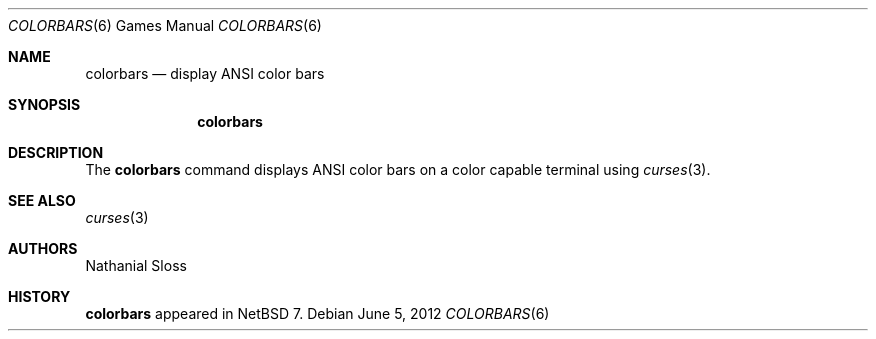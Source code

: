 .\"	$NetBSD: colorbars.6,v 1.1 2012/06/06 00:13:36 christos Exp $
.\"
.\" Copyright (c) 2012 Nathanial Sloss <nathanialsloss@yahoo.com.au>
.\" All rights reserved.
.\"
.\" Redistribution and use in source and binary forms, with or without
.\" modification, are permitted provided that the following conditions
.\" are met:
.\" 1. Redistributions of source code must retain the above copyright
.\"    notice, this list of conditions and the following disclaimer.
.\" 2. Redistributions in binary form must reproduce the above copyright
.\"    notice, this list of conditions and the following disclaimer in the
.\"    documentation and/or other materials provided with the distribution.
.\"
.\" THIS SOFTWARE IS PROVIDED BY THE NETBSD FOUNDATION, INC. AND CONTRIBUTORS
.\" ``AS IS'' AND ANY EXPRESS OR IMPLIED WARRANTIES, INCLUDING, BUT NOT LIMITED
.\" TO, THE IMPLIED WARRANTIES OF MERCHANTABILITY AND FITNESS FOR A PARTICULAR
.\" PURPOSE ARE DISCLAIMED.  IN NO EVENT SHALL THE FOUNDATION OR CONTRIBUTORS
.\" BE LIABLE FOR ANY DIRECT, INDIRECT, INCIDENTAL, SPECIAL, EXEMPLARY, OR
.\" CONSEQUENTIAL DAMAGES (INCLUDING, BUT NOT LIMITED TO, PROCUREMENT OF
.\" SUBSTITUTE GOODS OR SERVICES; LOSS OF USE, DATA, OR PROFITS; OR BUSINESS
.\" INTERRUPTION) HOWEVER CAUSED AND ON ANY THEORY OF LIABILITY, WHETHER IN
.\" CONTRACT, STRICT LIABILITY, OR TORT (INCLUDING NEGLIGENCE OR OTHERWISE)
.\" ARISING IN ANY WAY OUT OF THE USE OF THIS SOFTWARE, EVEN IF ADVISED OF THE
.\" POSSIBILITY OF SUCH DAMAGE.
.\"
.Dd June 5, 2012
.Dt COLORBARS 6
.Os
.Sh NAME
.Nm colorbars
.Nd display ANSI color bars
.Sh SYNOPSIS
.Nm
.Sh DESCRIPTION
The
.Nm
command displays ANSI color bars on a color capable terminal using
.Xr curses 3 .
.Sh SEE ALSO
.Xr curses 3
.Sh AUTHORS
Nathanial Sloss
.Sh HISTORY
.Nm
appeared in 
.Nx 7 .
